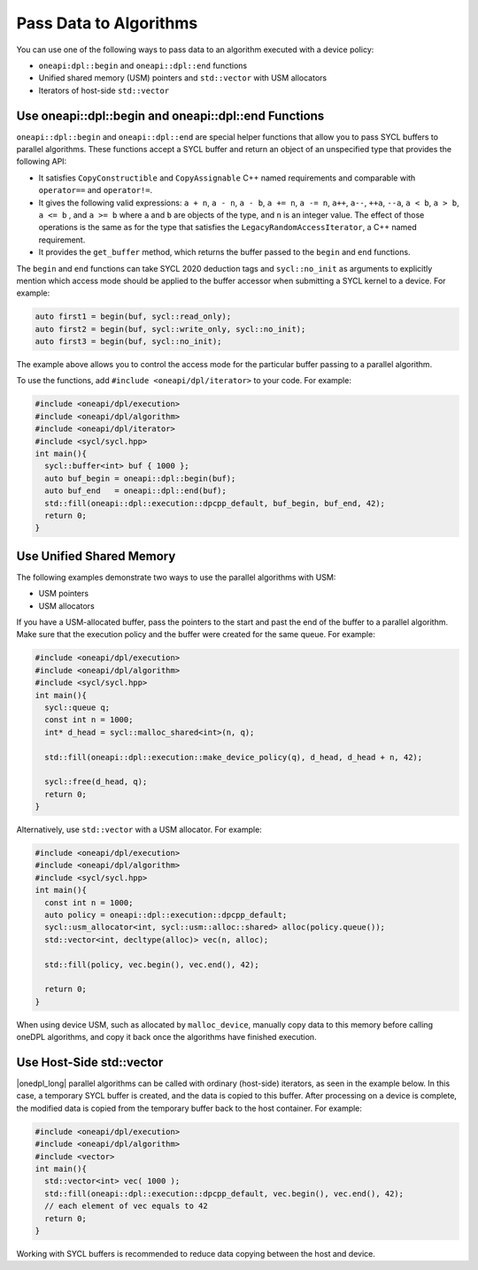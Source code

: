 Pass Data to Algorithms
#######################

You can use one of the following ways to pass data to an algorithm executed with a device policy:

* ``oneapi:dpl::begin`` and ``oneapi::dpl::end`` functions
* Unified shared memory (USM) pointers and ``std::vector`` with USM allocators
* Iterators of host-side ``std::vector``

.. _use-buffer-wrappers:

Use oneapi::dpl::begin and oneapi::dpl::end Functions
-----------------------------------------------------

``oneapi::dpl::begin`` and ``oneapi::dpl::end`` are special helper functions that
allow you to pass SYCL buffers to parallel algorithms. These functions accept
a SYCL buffer and return an object of an unspecified type that provides the following API:

* It satisfies ``CopyConstructible`` and ``CopyAssignable`` C++ named requirements and comparable with
  ``operator==`` and ``operator!=``.
* It gives the following valid expressions: ``a + n``, ``a - n``, ``a - b``, ``a += n``, ``a -= n``, ``a++``,
  ``a--``, ``++a``, ``--a``, ``a < b``, ``a > b``, ``a <= b`` , and ``a >= b`` where ``a`` and ``b`` are objects
  of the type, and ``n`` is an integer value. The effect of those operations is the same as for the type that
  satisfies the ``LegacyRandomAccessIterator``, a C++ named requirement.
* It provides the ``get_buffer`` method, which returns the buffer passed to the ``begin`` and ``end`` functions.

The ``begin`` and ``end`` functions can take SYCL 2020 deduction tags and ``sycl::no_init`` as arguments
to explicitly mention which access mode should be applied to the buffer accessor when submitting a
SYCL kernel to a device. For example:

.. code:: cpp

  auto first1 = begin(buf, sycl::read_only);
  auto first2 = begin(buf, sycl::write_only, sycl::no_init);
  auto first3 = begin(buf, sycl::no_init);

The example above allows you to control the access mode for the particular buffer passing to a parallel algorithm.

To use the functions, add ``#include <oneapi/dpl/iterator>`` to your code. For example:

.. code:: cpp

  #include <oneapi/dpl/execution>
  #include <oneapi/dpl/algorithm>
  #include <oneapi/dpl/iterator>
  #include <sycl/sycl.hpp>
  int main(){
    sycl::buffer<int> buf { 1000 };
    auto buf_begin = oneapi::dpl::begin(buf);
    auto buf_end   = oneapi::dpl::end(buf);
    std::fill(oneapi::dpl::execution::dpcpp_default, buf_begin, buf_end, 42);
    return 0;
  }

.. _use-usm:

Use Unified Shared Memory
-------------------------

The following examples demonstrate two ways to use the parallel algorithms with USM:

* USM pointers
* USM allocators

If you have a USM-allocated buffer, pass the pointers to the start and past the end
of the buffer to a parallel algorithm. Make sure that the execution policy and
the buffer were created for the same queue. For example:

.. code:: cpp

  #include <oneapi/dpl/execution>
  #include <oneapi/dpl/algorithm>
  #include <sycl/sycl.hpp>
  int main(){
    sycl::queue q;
    const int n = 1000;
    int* d_head = sycl::malloc_shared<int>(n, q);

    std::fill(oneapi::dpl::execution::make_device_policy(q), d_head, d_head + n, 42);

    sycl::free(d_head, q);
    return 0;
  }

Alternatively, use ``std::vector`` with a USM allocator. For example:

.. code:: cpp

  #include <oneapi/dpl/execution>
  #include <oneapi/dpl/algorithm>
  #include <sycl/sycl.hpp>
  int main(){
    const int n = 1000;
    auto policy = oneapi::dpl::execution::dpcpp_default;
    sycl::usm_allocator<int, sycl::usm::alloc::shared> alloc(policy.queue());
    std::vector<int, decltype(alloc)> vec(n, alloc);

    std::fill(policy, vec.begin(), vec.end(), 42);

    return 0;
  }

When using device USM, such as allocated by ``malloc_device``, manually copy data to this memory
before calling oneDPL algorithms, and copy it back once the algorithms have finished execution.

Use Host-Side std::vector
-----------------------------

|onedpl_long| parallel algorithms can be called with ordinary (host-side) iterators, as seen in the
example below.
In this case, a temporary SYCL buffer is created, and the data is copied to this buffer.
After processing on a device is complete, the modified data is copied from the temporary buffer back
to the host container.
For example:

.. code:: cpp

  #include <oneapi/dpl/execution>
  #include <oneapi/dpl/algorithm>
  #include <vector>
  int main(){
    std::vector<int> vec( 1000 );
    std::fill(oneapi::dpl::execution::dpcpp_default, vec.begin(), vec.end(), 42);
    // each element of vec equals to 42
    return 0;
  }

Working with SYCL buffers is recommended to reduce data copying between the host and device.